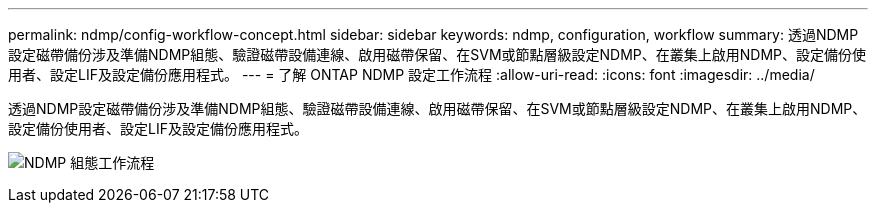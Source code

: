 ---
permalink: ndmp/config-workflow-concept.html 
sidebar: sidebar 
keywords: ndmp, configuration, workflow 
summary: 透過NDMP設定磁帶備份涉及準備NDMP組態、驗證磁帶設備連線、啟用磁帶保留、在SVM或節點層級設定NDMP、在叢集上啟用NDMP、設定備份使用者、設定LIF及設定備份應用程式。 
---
= 了解 ONTAP NDMP 設定工作流程
:allow-uri-read: 
:icons: font
:imagesdir: ../media/


[role="lead"]
透過NDMP設定磁帶備份涉及準備NDMP組態、驗證磁帶設備連線、啟用磁帶保留、在SVM或節點層級設定NDMP、在叢集上啟用NDMP、設定備份使用者、設定LIF及設定備份應用程式。

image:ndmp-config-workflow.gif["NDMP 組態工作流程"]
